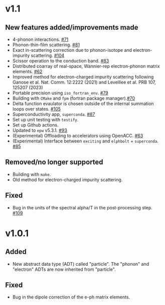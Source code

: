 * v1.1
** New features added/improvements made
   + 4-phonon interactions. [[https://github.com/nakib/elphbolt/issues/71][#71]]
   + Phonon-thin-film scattering. [[https://github.com/nakib/elphbolt/issues/81][#81]]
   + Exact in-scattering correction due to phonon-isotope and electron-impurity scattering. [[https://github.com/nakib/elphbolt/pull/104][#104]]
   + Scissor operation to the conduction band. [[https://github.com/nakib/elphbolt/issues/83][#83]]
   + Distributed coarray of real-space, Wannier-rep electron-phonon matrix elements. [[https://github.com/nakib/elphbolt/issues/62][#62]]
   + Improved method for electron-charged impurity scattering following Ganose et al. Nat. Comm. 12:2222 (2021) and Leveillee et al. PRB 107, 125207 (2023)
   + Portable precision using ~iso_fortran_env~. [[https://github.com/nakib/elphbolt/issues/79][#79]]
   + Building with ~CMake~ and ~fpm~ (fortran package manager).[[https://github.com/nakib/elphbolt/issues/70][#70]]
   + Delta function evaulator is chosen outside of the internal summation loops over states. [[https://github.com/nakib/elphbolt/issues/105][#105]]
   + Superconductivity app, ~superconda~. [[https://github.com/nakib/elphbolt/issues/87][#87]]
   + Set up unit testing with ~testify~.
   + Set up Github actions.
   + Updated to ~epw~ v5.3.1. [[https://github.com/nakib/elphbolt/issues/93][#93]]
   + (Experimental) Offloading to accelerators using OpenACC. [[https://github.com/nakib/elphbolt/issues/63][#63]]
   + (Experimental) Interface between ~exciting~ and ~elphbolt~ + ~superconda~. [[https://github.com/nakib/elphbolt/issues/85][#85]]
** Removed/no longer supported
   + Building with ~make~.
   + Old method for electron-charged impurity scattering.
** Fixed
   + Bug in the units of the spectral alpha/T in the post-processing step. [[https://github.com/nakib/elphbolt/issues/109][#109]]

* v1.0.1
** Added
   + New abstract data type (ADT) called "particle". The "phonon" and "electron" ADTs are now inherited from "particle".
** Fixed
   + Bug in the dipole correction of the e-ph matrix elements.

